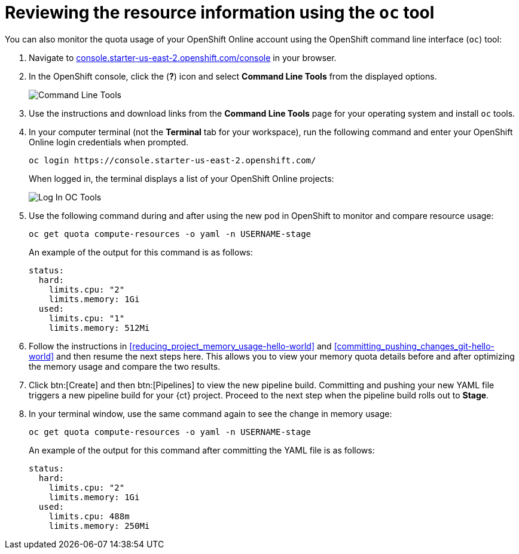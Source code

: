 // This module isn't used in any assembly.

[id="reviewing_resource_information_cli"]
= Reviewing the resource information using the `oc` tool

You can also monitor the quota usage of your OpenShift Online account using the OpenShift command line interface (`oc`) tool:

. Navigate to link:https://console.starter-us-east-2.openshift.com/console/[console.starter-us-east-2.openshift.com/console] in your browser.
. In the OpenShift console, click the (*?*) icon and select *Command Line Tools* from the displayed options.
+
image::cl_tools.png[Command Line Tools]
+
. Use the instructions and download links from the *Command Line Tools* page for your operating system and install `oc` tools.
. In your computer terminal (not the *Terminal* tab for your workspace), run the following command and enter your OpenShift Online login credentials when prompted.
+
----
oc login https://console.starter-us-east-2.openshift.com/
----
+
When logged in, the terminal displays a list of your OpenShift Online projects:
+
image::login_octools.png[Log In OC Tools]
+
. Use the following command during and after using the new pod in OpenShift to monitor and compare resource usage:
+
----
oc get quota compute-resources -o yaml -n USERNAME-stage
----
+
An example of the output for this command is as follows:
+
----
status:
  hard:
    limits.cpu: "2"
    limits.memory: 1Gi
  used:
    limits.cpu: "1"
    limits.memory: 512Mi
----

. Follow the instructions in <<reducing_project_memory_usage-hello-world>> and <<committing_pushing_changes_git-hello-world>> and then resume the next steps here. This allows you to view your memory quota details before and after optimizing the memory usage and compare the two results.

. Click btn:[Create] and then btn:[Pipelines] to view the new pipeline build. Committing and pushing your new YAML file triggers a new pipeline build for your {ct} project. Proceed to the next step when the pipeline build rolls out to *Stage*.
//+
//image::rollout_to_stage.png[Rollout To Stage]
//+
. In your terminal window, use the same command again to see the change in memory usage:
+
----
oc get quota compute-resources -o yaml -n USERNAME-stage
----
+
An example of the output for this command after committing the YAML file is as follows:
+
----
status:
  hard:
    limits.cpu: "2"
    limits.memory: 1Gi
  used:
    limits.cpu: 488m
    limits.memory: 250Mi
----
